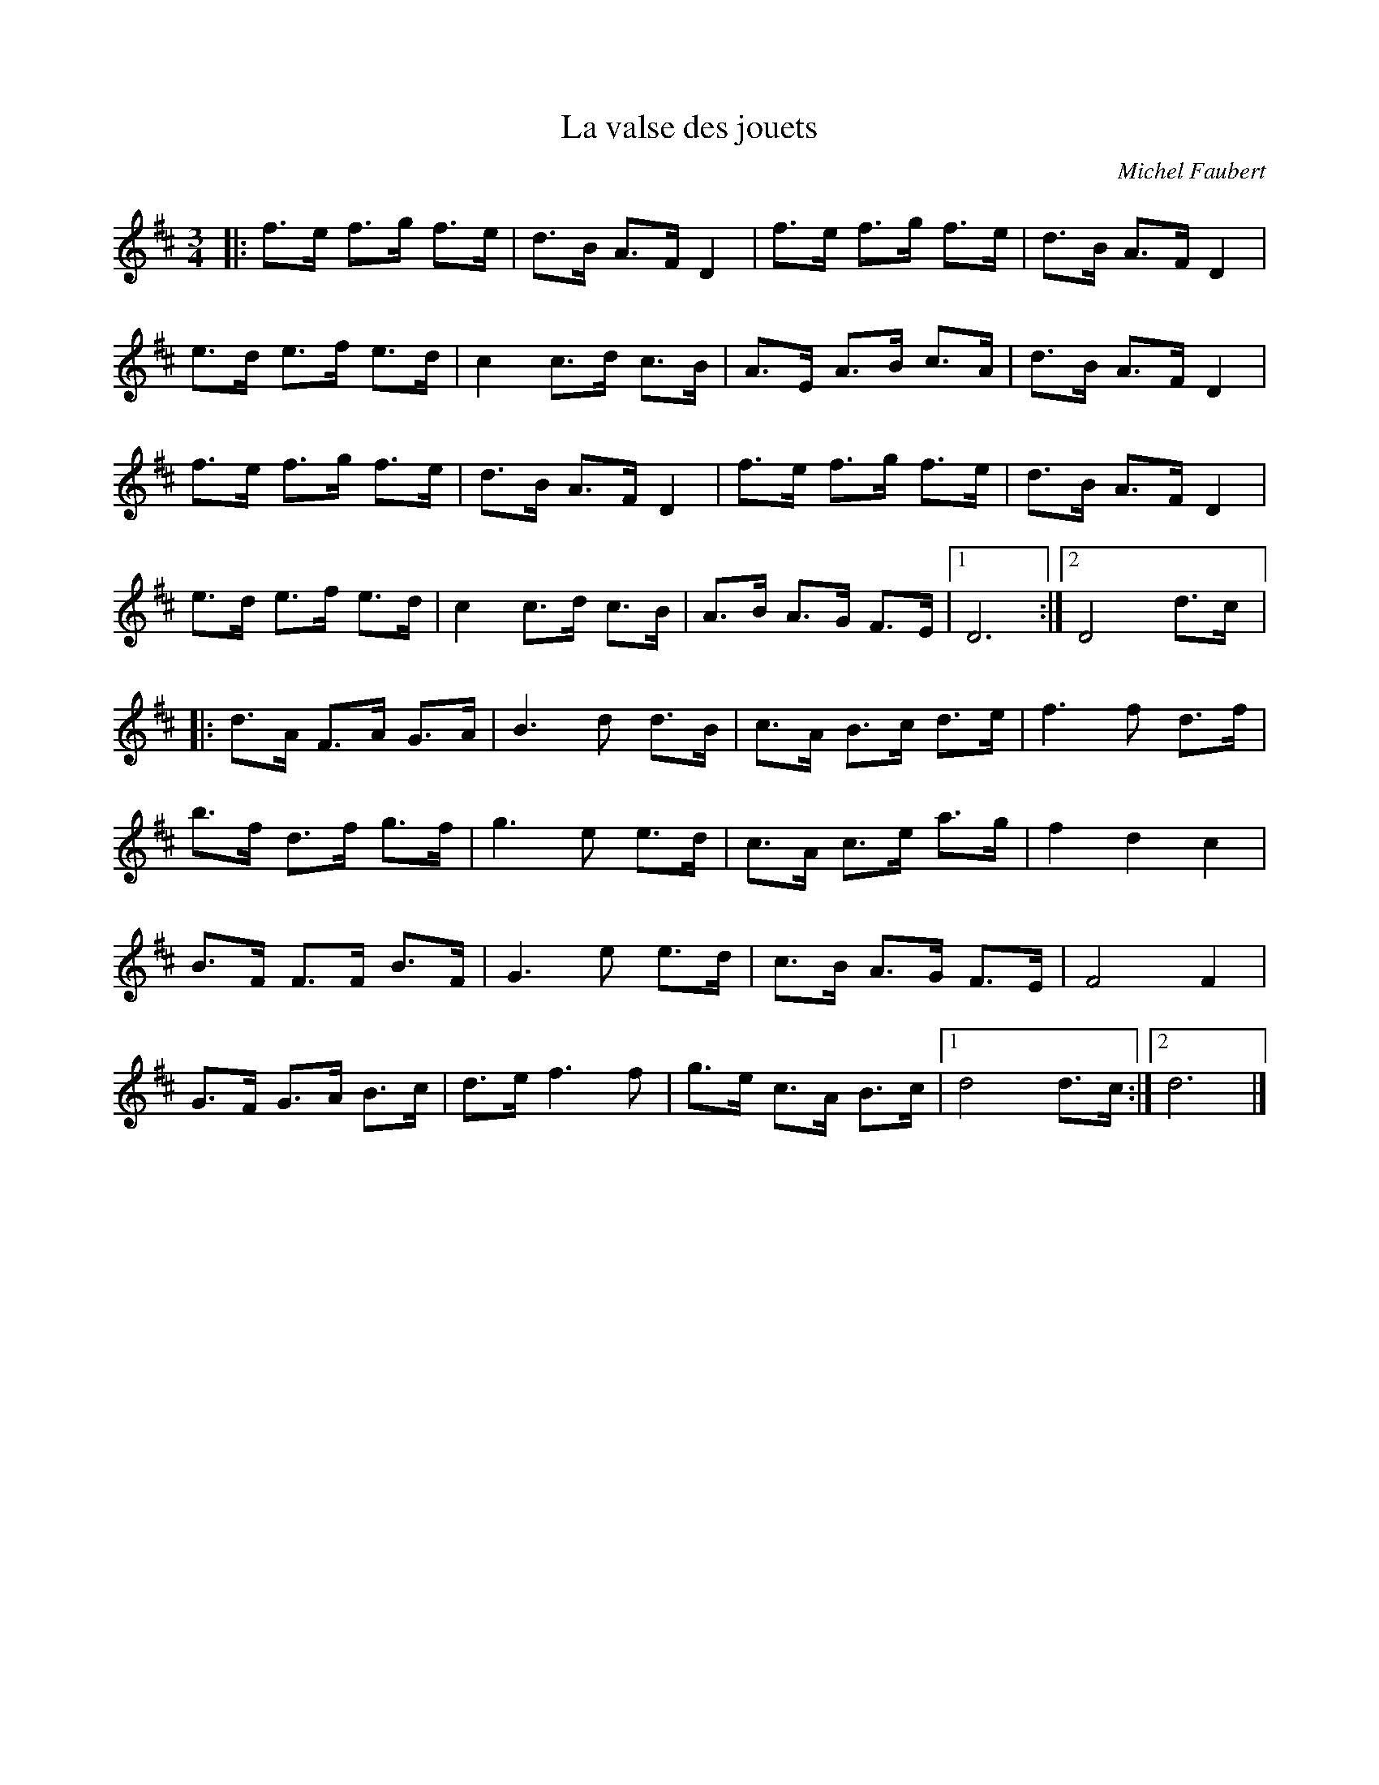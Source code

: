 X:136
T:La valse des jouets
C:Michel Faubert
Z:robin.beech@mcgill.ca
M:3/4
L:1/8
K:D
 |: f>e f>g f>e | d>B A>F D2 | f>e f>g f>e | d>B A>F D2 |
e>d e>f e>d | c2 c>d c>B | A>E A>B c>A | d>B A>F D2 |
f>e f>g f>e | d>B A>F D2 | f>e f>g f>e | d>B A>F D2 |
e>d e>f e>d | c2 c>d c>B | A>B A>G F>E |1 D6 :|2 D4 d>c |:
d>A F>A G>A | B3d d>B | c>A B>c d>e | f3f d>f |
b>f d>f g>f | g3 e e>d | c>A c>e a>g | f2d2c2 |
B>F F>F B>F | G3e e>d | c>B A>G F>E | F4 F2 |
G>F G>A B>c | d>e f3f | g>e c>A B>c |1 d4 d>c :|2 d6 |]
